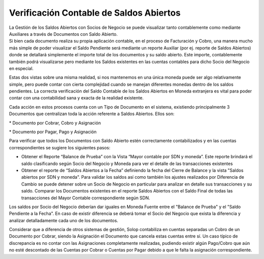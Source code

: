 **Verificación Contable de Saldos Abiertos**
^^^^^^^^^^^^^^^^^^^^^^^^^^^^^^^^^^^^^^^^^^^^

| La Gestión de los Saldos Abiertos con Socios de Negocio se puede
  visualizar tanto contablemente como mediante Auxiliares a través de
  Documentos con Saldo Abierto. 
| Si bien cada documento realiza su propia aplicación contable, en el
  proceso de Facturación y Cobro, una manera mucho más simple de poder
  visualizar el Saldo Pendiente será mediante un reporte Auxiliar (por
  ej. reporte de Saldos Abiertos) donde se detallará simplemente el
  importe total de los documentos y su saldo abierto. Este importe,
  contablemente también podrá visualizarse pero mediante los Saldos
  existentes en las cuentas contables para dicho Socio del Negocio en
  especial.

Estas dos vistas sobre una misma realidad, si nos mantenemos en una
única moneda puede ser algo relativamente simple, pero puede contar con
cierta complejidad cuando se manejan diferentes monedas dentro de los
saldos pendientes. La correcta verificación del Saldo Contable de los
Saldos Abiertos en Moneda extranjera es vital para poder contar con una
contabilidad sana y exacta de la realidad existente.

Cada acción en estos procesos cuenta con un Tipo de Documento en el
sistema, existiendo principalmente 3 Documentos que centralizan toda la
acción referente a Saldos Abiertos. Ellos son:

\* Documento por Cobrar, Cobro y Asignación

\* Documento por Pagar, Pago y Asignación

Para verificar que todos los Documentos con Saldo Abierto estén
correctamente contabilizados y en las cuentas correspondientes se
sugiere los siguientes pasos:

-  Obtener el Reporte “Balance de Prueba” con la Vista “Mayor contable
   por SDN y moneda”. Este reporte brindará el saldo clasificando según
   Socio del Negocio y Moneda para ver el detalle de las transacciones
   existentes
-  Obtener el reporte de “Saldos Abiertos a la Fecha” definiendo la
   fecha del Cierre de Balance y la vista "Saldos abiertos por SDN y
   moneda". Para validar los saldos así como también los ajustes
   realizados por Diferencia de Cambio se puede detener sobre un Socio
   de Negocio en particular para analizar en detalle sus transacciones y
   su saldo. Comparar los Documentos existentes en el reporte Saldos
   Abiertos con el Saldo Final de todas las transacciones del Mayor
   Contable correspondiente según SDN.

Los saldos por Socio del Negocio deberían dar iguales en Moneda Fuente
entre el "Balance de Prueba" y el "Saldo Pendiente a la Fecha". En caso
de existir diferencia se deberá tomar el Socio del Negocio que exista la
diferencia y analizar detalladamente cada uno de los documentos.

Considerar que a diferencia de otros sistemas de gestión, Solop
contabiliza en cuentas separadas un Cobro de un Documento por Cobrar,
siendo la Asignación el Documento que cancela estas cuentas entre sí. Un
caso típico de discrepancia es no contar con las Asignaciones
completamente realizadas, pudiendo existir algún Pago/Cobro que aún no
esté descontado de las Cuentas por Cobrar o Cuentas por Pagar debido a
que le falta la asignación correspondiente.